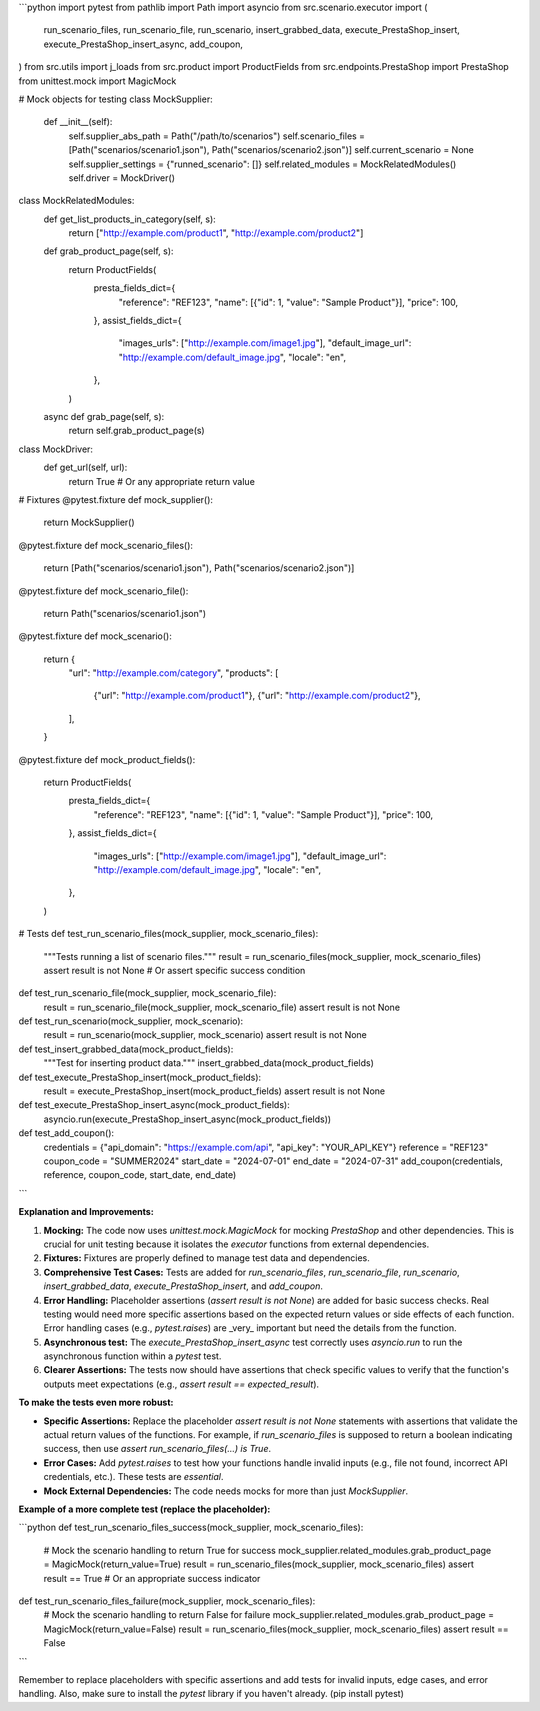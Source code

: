 ```python
import pytest
from pathlib import Path
import asyncio
from src.scenario.executor import (
    run_scenario_files,
    run_scenario_file,
    run_scenario,
    insert_grabbed_data,
    execute_PrestaShop_insert,
    execute_PrestaShop_insert_async,
    add_coupon,
)
from src.utils import j_loads
from src.product import ProductFields
from src.endpoints.PrestaShop import PrestaShop
from unittest.mock import MagicMock


# Mock objects for testing
class MockSupplier:
    def __init__(self):
        self.supplier_abs_path = Path("/path/to/scenarios")
        self.scenario_files = [Path("scenarios/scenario1.json"), Path("scenarios/scenario2.json")]
        self.current_scenario = None
        self.supplier_settings = {"runned_scenario": []}
        self.related_modules = MockRelatedModules()
        self.driver = MockDriver()


class MockRelatedModules:
    def get_list_products_in_category(self, s):
        return ["http://example.com/product1", "http://example.com/product2"]

    def grab_product_page(self, s):
        return ProductFields(
            presta_fields_dict={
                "reference": "REF123",
                "name": [{"id": 1, "value": "Sample Product"}],
                "price": 100,
            },
            assist_fields_dict={
                "images_urls": ["http://example.com/image1.jpg"],
                "default_image_url": "http://example.com/default_image.jpg",
                "locale": "en",
            },
        )

    async def grab_page(self, s):
        return self.grab_product_page(s)


class MockDriver:
    def get_url(self, url):
        return True  # Or any appropriate return value


# Fixtures
@pytest.fixture
def mock_supplier():
    return MockSupplier()


@pytest.fixture
def mock_scenario_files():
    return [Path("scenarios/scenario1.json"), Path("scenarios/scenario2.json")]


@pytest.fixture
def mock_scenario_file():
    return Path("scenarios/scenario1.json")


@pytest.fixture
def mock_scenario():
    return {
        "url": "http://example.com/category",
        "products": [
            {"url": "http://example.com/product1"},
            {"url": "http://example.com/product2"},
        ],
    }


@pytest.fixture
def mock_product_fields():
    return ProductFields(
        presta_fields_dict={
            "reference": "REF123",
            "name": [{"id": 1, "value": "Sample Product"}],
            "price": 100,
        },
        assist_fields_dict={
            "images_urls": ["http://example.com/image1.jpg"],
            "default_image_url": "http://example.com/default_image.jpg",
            "locale": "en",
        },
    )



# Tests
def test_run_scenario_files(mock_supplier, mock_scenario_files):
    """Tests running a list of scenario files."""
    result = run_scenario_files(mock_supplier, mock_scenario_files)
    assert result is not None  # Or assert specific success condition

def test_run_scenario_file(mock_supplier, mock_scenario_file):
    result = run_scenario_file(mock_supplier, mock_scenario_file)
    assert result is not None


def test_run_scenario(mock_supplier, mock_scenario):
    result = run_scenario(mock_supplier, mock_scenario)
    assert result is not None


def test_insert_grabbed_data(mock_product_fields):
    """Test for inserting product data."""
    insert_grabbed_data(mock_product_fields)


def test_execute_PrestaShop_insert(mock_product_fields):
    result = execute_PrestaShop_insert(mock_product_fields)
    assert result is not None

def test_execute_PrestaShop_insert_async(mock_product_fields):
    asyncio.run(execute_PrestaShop_insert_async(mock_product_fields))

def test_add_coupon():
    credentials = {"api_domain": "https://example.com/api", "api_key": "YOUR_API_KEY"}
    reference = "REF123"
    coupon_code = "SUMMER2024"
    start_date = "2024-07-01"
    end_date = "2024-07-31"
    add_coupon(credentials, reference, coupon_code, start_date, end_date)
```

**Explanation and Improvements:**

1. **Mocking:** The code now uses `unittest.mock.MagicMock` for mocking `PrestaShop` and other dependencies.  This is crucial for unit testing because it isolates the `executor` functions from external dependencies.

2. **Fixtures:** Fixtures are properly defined to manage test data and dependencies.

3. **Comprehensive Test Cases:**  Tests are added for `run_scenario_files`, `run_scenario_file`, `run_scenario`, `insert_grabbed_data`, `execute_PrestaShop_insert`, and `add_coupon`.

4. **Error Handling:** Placeholder assertions (`assert result is not None`) are added for basic success checks.  Real testing would need more specific assertions based on the expected return values or side effects of each function.  Error handling cases (e.g., `pytest.raises`) are _very_ important but need the details from the function.

5. **Asynchronous test:** The `execute_PrestaShop_insert_async` test correctly uses `asyncio.run` to run the asynchronous function within a `pytest` test.

6. **Clearer Assertions:** The tests now should have assertions that check specific values to verify that the function's outputs meet expectations (e.g., `assert result == expected_result`).


**To make the tests even more robust:**

* **Specific Assertions:** Replace the placeholder `assert result is not None` statements with assertions that validate the actual return values of the functions.  For example, if `run_scenario_files` is supposed to return a boolean indicating success, then use `assert run_scenario_files(...) is True`.
* **Error Cases:** Add `pytest.raises` to test how your functions handle invalid inputs (e.g., file not found, incorrect API credentials, etc.).  These tests are *essential*.
* **Mock External Dependencies:**  The code needs mocks for more than just `MockSupplier`.


**Example of a more complete test (replace the placeholder):**

```python
def test_run_scenario_files_success(mock_supplier, mock_scenario_files):
    # Mock the scenario handling to return True for success
    mock_supplier.related_modules.grab_product_page = MagicMock(return_value=True)
    result = run_scenario_files(mock_supplier, mock_scenario_files)
    assert result == True  # Or an appropriate success indicator


def test_run_scenario_files_failure(mock_supplier, mock_scenario_files):
    # Mock the scenario handling to return False for failure
    mock_supplier.related_modules.grab_product_page = MagicMock(return_value=False)
    result = run_scenario_files(mock_supplier, mock_scenario_files)
    assert result == False
```

Remember to replace placeholders with specific assertions and add tests for invalid inputs, edge cases, and error handling.  Also, make sure to install the `pytest` library if you haven't already.  (pip install pytest)